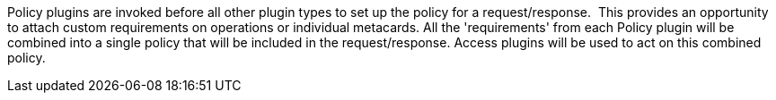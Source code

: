 :type: pluginIntro
:status: published
:title: Policy Plugins
:link: _policy_plugins
:summary: Allows or denies access to the Catalog operation or response.
:plugintypes: policy
:order: 01

Policy plugins are invoked before all other plugin types to set up the policy for a request/response. 
This provides an opportunity to attach custom requirements on operations or individual metacards.
All the 'requirements' from each Policy plugin will be combined into a single policy that will be included in the request/response.
Access plugins will be used to act on this combined policy.
